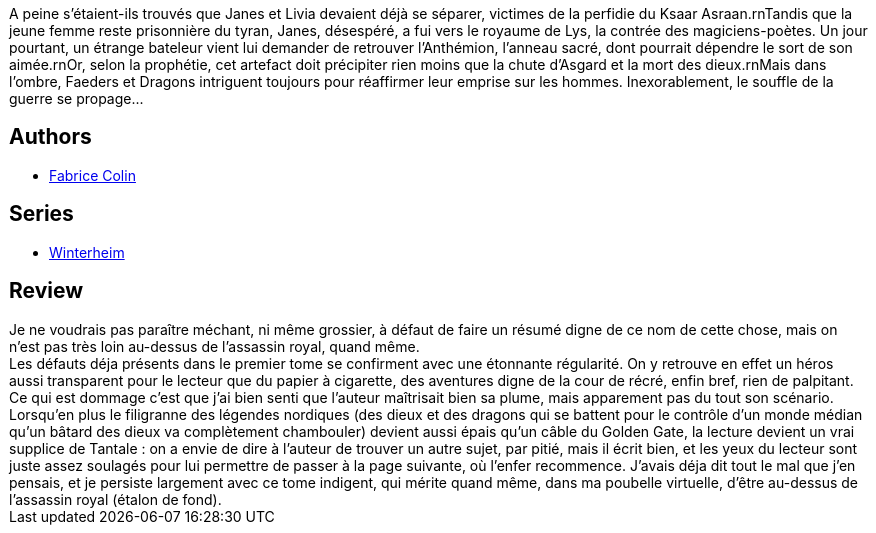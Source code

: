 :jbake-type: post
:jbake-status: published
:jbake-title: La saison des conquêtes (Winterheim, #2)
:jbake-tags:  broc, combat, fantasy, initiation, rayon-imaginaire,_année_2003,_mois_nov.,_note_1,dieu,read
:jbake-date: 2003-11-03
:jbake-depth: ../../
:jbake-uri: goodreads/books/9782290320426.adoc
:jbake-bigImage: https://i.gr-assets.com/images/S/compressed.photo.goodreads.com/books/1333915927l/3628916._SY160_.jpg
:jbake-smallImage: https://i.gr-assets.com/images/S/compressed.photo.goodreads.com/books/1333915927l/3628916._SY75_.jpg
:jbake-source: https://www.goodreads.com/book/show/3628916
:jbake-style: goodreads goodreads-book

++++
<div class="book-description">
A peine s’étaient-ils trouvés que Janes et Livia devaient déjà se séparer, victimes de la perfidie du Ksaar Asraan.rnTandis que la jeune femme reste prisonnière du tyran, Janes, désespéré, a fui vers le royaume de Lys, la contrée des magiciens-poètes. Un jour pourtant, un étrange bateleur vient lui demander de retrouver l’Anthémion, l’anneau sacré, dont pourrait dépendre le sort de son aimée.rnOr, selon la prophétie, cet artefact doit précipiter rien moins que la chute d’Asgard et la mort des dieux.rnMais dans l’ombre, Faeders et Dragons intriguent toujours pour réaffirmer leur emprise sur les hommes. Inexorablement, le souffle de la guerre se propage...
</div>
++++


## Authors
* link:../authors/740817.html[Fabrice Colin]

## Series
* link:../series/Winterheim.html[Winterheim]

## Review

++++
Je ne voudrais pas paraître méchant, ni même grossier, à défaut de faire un résumé digne de ce nom de cette chose, mais on n’est pas très loin au-dessus de l’assassin royal, quand même. <br/>Les défauts déja présents dans le premier tome se confirment avec une étonnante régularité. On y retrouve en effet un héros aussi transparent pour le lecteur que du papier à cigarette, des aventures digne de la cour de récré, enfin bref, rien de palpitant. Ce qui est dommage c’est que j’ai bien senti que l’auteur maîtrisait bien sa plume, mais apparement pas du tout son scénario. <br/>Lorsqu’en plus le filigranne des légendes nordiques (des dieux et des dragons qui se battent pour le contrôle d’un monde médian qu’un bâtard des dieux va complètement chambouler) devient aussi épais qu’un câble du Golden Gate, la lecture devient un vrai supplice de Tantale : on a envie de dire à l’auteur de trouver un autre sujet, par pitié, mais il écrit bien, et les yeux du lecteur sont juste assez soulagés pour lui permettre de passer à la page suivante, où l’enfer recommence. J’avais déja dit tout le mal que j’en pensais, et je persiste largement avec ce tome indigent, qui mérite quand même, dans ma poubelle virtuelle, d’être au-dessus de l’assassin royal (étalon de fond).
++++